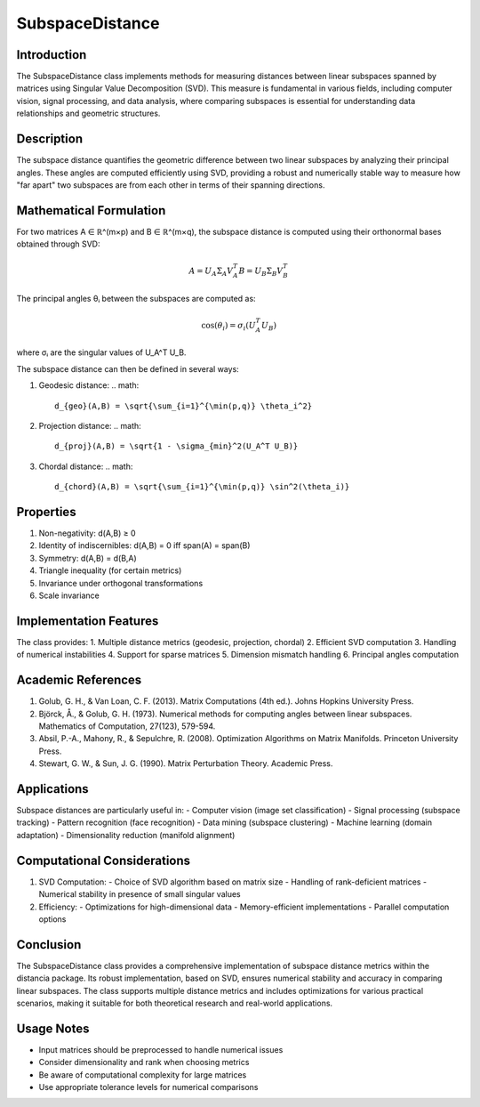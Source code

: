 SubspaceDistance
===============

Introduction
------------
The SubspaceDistance class implements methods for measuring distances between linear subspaces spanned by matrices using Singular Value Decomposition (SVD). This measure is fundamental in various fields, including computer vision, signal processing, and data analysis, where comparing subspaces is essential for understanding data relationships and geometric structures.

Description
-----------
The subspace distance quantifies the geometric difference between two linear subspaces by analyzing their principal angles. These angles are computed efficiently using SVD, providing a robust and numerically stable way to measure how "far apart" two subspaces are from each other in terms of their spanning directions.

Mathematical Formulation
-----------------------
For two matrices A ∈ ℝ^(m×p) and B ∈ ℝ^(m×q), the subspace distance is computed using their orthonormal bases obtained through SVD:

.. math::

   A = U_A \Sigma_A V_A^T
   B = U_B \Sigma_B V_B^T

The principal angles θᵢ between the subspaces are computed as:

.. math::

   \cos(\theta_i) = \sigma_i(U_A^T U_B)

where σᵢ are the singular values of U_A^T U_B.

The subspace distance can then be defined in several ways:

1. Geodesic distance:
   .. math::
      d_{geo}(A,B) = \sqrt{\sum_{i=1}^{\min(p,q)} \theta_i^2}

2. Projection distance:
   .. math::
      d_{proj}(A,B) = \sqrt{1 - \sigma_{min}^2(U_A^T U_B)}

3. Chordal distance:
   .. math::
      d_{chord}(A,B) = \sqrt{\sum_{i=1}^{\min(p,q)} \sin^2(\theta_i)}

Properties
---------
1. Non-negativity: d(A,B) ≥ 0
2. Identity of indiscernibles: d(A,B) = 0 iff span(A) = span(B)
3. Symmetry: d(A,B) = d(B,A)
4. Triangle inequality (for certain metrics)
5. Invariance under orthogonal transformations
6. Scale invariance

Implementation Features
---------------------
The class provides:
1. Multiple distance metrics (geodesic, projection, chordal)
2. Efficient SVD computation
3. Handling of numerical instabilities
4. Support for sparse matrices
5. Dimension mismatch handling
6. Principal angles computation

Academic References
-----------------
1. Golub, G. H., & Van Loan, C. F. (2013). Matrix Computations (4th ed.). Johns Hopkins University Press.

2. Björck, Å., & Golub, G. H. (1973). Numerical methods for computing angles between linear subspaces. Mathematics of Computation, 27(123), 579-594.

3. Absil, P.-A., Mahony, R., & Sepulchre, R. (2008). Optimization Algorithms on Matrix Manifolds. Princeton University Press.

4. Stewart, G. W., & Sun, J. G. (1990). Matrix Perturbation Theory. Academic Press.

Applications
-----------
Subspace distances are particularly useful in:
- Computer vision (image set classification)
- Signal processing (subspace tracking)
- Pattern recognition (face recognition)
- Data mining (subspace clustering)
- Machine learning (domain adaptation)
- Dimensionality reduction (manifold alignment)

Computational Considerations
--------------------------
1. SVD Computation:
   - Choice of SVD algorithm based on matrix size
   - Handling of rank-deficient matrices
   - Numerical stability in presence of small singular values

2. Efficiency:
   - Optimizations for high-dimensional data
   - Memory-efficient implementations
   - Parallel computation options

Conclusion
----------
The SubspaceDistance class provides a comprehensive implementation of subspace distance metrics within the distancia package. Its robust implementation, based on SVD, ensures numerical stability and accuracy in comparing linear subspaces. The class supports multiple distance metrics and includes optimizations for various practical scenarios, making it suitable for both theoretical research and real-world applications.

Usage Notes
----------
- Input matrices should be preprocessed to handle numerical issues
- Consider dimensionality and rank when choosing metrics
- Be aware of computational complexity for large matrices
- Use appropriate tolerance levels for numerical comparisons
